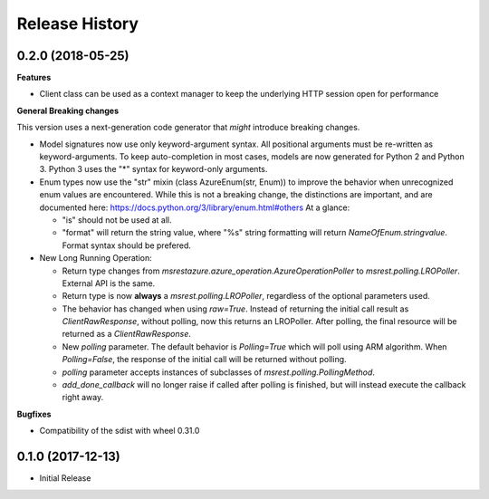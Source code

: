 .. :changelog:

Release History
===============

0.2.0 (2018-05-25)
++++++++++++++++++

**Features**

- Client class can be used as a context manager to keep the underlying HTTP session open for performance

**General Breaking changes**

This version uses a next-generation code generator that *might* introduce breaking changes.

- Model signatures now use only keyword-argument syntax. All positional arguments must be re-written as keyword-arguments.
  To keep auto-completion in most cases, models are now generated for Python 2 and Python 3. Python 3 uses the "*" syntax for keyword-only arguments.
- Enum types now use the "str" mixin (class AzureEnum(str, Enum)) to improve the behavior when unrecognized enum values are encountered.
  While this is not a breaking change, the distinctions are important, and are documented here:
  https://docs.python.org/3/library/enum.html#others
  At a glance:

  - "is" should not be used at all.
  - "format" will return the string value, where "%s" string formatting will return `NameOfEnum.stringvalue`. Format syntax should be prefered.

- New Long Running Operation:

  - Return type changes from `msrestazure.azure_operation.AzureOperationPoller` to `msrest.polling.LROPoller`. External API is the same.
  - Return type is now **always** a `msrest.polling.LROPoller`, regardless of the optional parameters used.
  - The behavior has changed when using `raw=True`. Instead of returning the initial call result as `ClientRawResponse`, 
    without polling, now this returns an LROPoller. After polling, the final resource will be returned as a `ClientRawResponse`.
  - New `polling` parameter. The default behavior is `Polling=True` which will poll using ARM algorithm. When `Polling=False`,
    the response of the initial call will be returned without polling.
  - `polling` parameter accepts instances of subclasses of `msrest.polling.PollingMethod`.
  - `add_done_callback` will no longer raise if called after polling is finished, but will instead execute the callback right away.

**Bugfixes**

- Compatibility of the sdist with wheel 0.31.0

0.1.0 (2017-12-13)
++++++++++++++++++

* Initial Release
